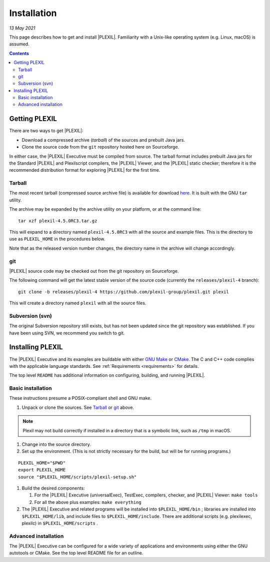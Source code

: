 .. _Installation:

Installation
=============

*13 May 2021*

This page describes how to get and install |PLEXIL|. Familiarity with a
Unix-like operating system (e.g. Linux, macOS) is assumed.

.. contents::

.. _getting_plexil:

Getting PLEXIL
--------------

There are two ways to get |PLEXIL|:

-  Download a compressed archive (*tarball*) of the sources and prebuilt
   Java jars.
-  Clone the source code from the ``git`` repository hosted here on
   Sourceforge.

In either case, the |PLEXIL| Executive must be compiled from source. The
tarball format includes prebuilt Java jars for the Standard |PLEXIL| and
Plexilscript compilers, the |PLEXIL| Viewer, and the |PLEXIL| static
checker; therefore it is the recommended distribution format for
exploring |PLEXIL| for the first time.

.. _Tarbal:

Tarball
~~~~~~~

The most recent tarball (compressed source archive file) is available
for download
`here <https://sourceforge.net/projects/plexil/files/latest/download>`_.
It is built with the GNU ``tar`` utility.

The archive may be expanded by the archive utility on your platform, or
at the command line:

::

    tar xzf plexil-4.5.0RC3.tar.gz

This will expand to a directory named ``plexil-4.5.0RC3`` with all the
source and example files. This is the directory to use as
``PLEXIL_HOME`` in the procedures below.

Note that as the released version number changes, the directory name in
the archive will change accordingly.

.. _git:

git
~~~

|PLEXIL| source code may be checked out from the git repository on
Sourceforge.

The following command will get the latest stable version of the source
code (currently the ``releases/plexil-4`` branch):

::

    git clone -b releases/plexil-4 https://github.com/plexil-group/plexil.git plexil

This will create a directory named ``plexil`` with all the source files.

.. _subversion_svn:

Subversion (svn)
~~~~~~~~~~~~~~~~

The original Subversion repository still exists, but has not been
updated since the git repository was established. If you have been using
SVN, we recommend you switch to git.

.. _installing_plexil:

Installing PLEXIL
-----------------

The |PLEXIL| Executive and its examples are buildable with either `GNU
Make <https://www.gnu.org/software/make/>`_ or
`CMake <https://cmake.org/>`_. The C and C++ code complies with the
applicable language standards. See :ref:`Requirements <requirements>` for
details.

The top level ``README`` has additional information on configuring,
building, and running |PLEXIL|.

.. _basic_installation:

Basic installation
~~~~~~~~~~~~~~~~~~

These instructions presume a POSIX-compliant shell and GNU make.

#. Unpack or clone the sources. See `Tarball <Tarball_>`_ or
   `git <git_>`_ above.

.. note::

    Plexil may not build correctly if installed in a directory that 
    is a symbolic link, such as ``/tmp`` in macOS.

#. Change into the source directory.

#. Set up the environment. (This is not strictly necessary for the
   build, but will be for running programs.)

::

    PLEXIL_HOME="$PWD"
    export PLEXIL_HOME
    source "$PLEXIL_HOME/scripts/plexil-setup.sh"

#. Build the desired components:

   #. For the |PLEXIL| Executive (universalExec), TestExec, compilers,
      checker, and |PLEXIL| Viewer: ``make tools``
   #. For all the above plus examples: ``make everything``

#. The |PLEXIL| Executive and related programs will be installed into
   ``$PLEXIL_HOME/bin`` ; libraries are installed into ``$PLEXIL_HOME/lib``, and
   include files to ``$PLEXIL_HOME/include``. There are additional scripts
   (e.g. plexilexec, plexilc) in ``$PLEXIL_HOME/scripts`` .

.. _advanced_installation:

Advanced installation
~~~~~~~~~~~~~~~~~~~~~

The |PLEXIL| Executive can be configured for a wide variety of
applications and environments using either the GNU autotools or CMake.
See the top level README file for an outline.
